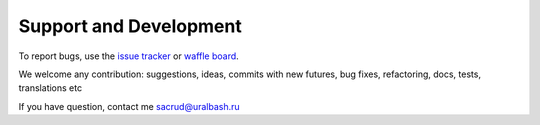 Support and Development
=======================

To report bugs, use the `issue tracker <https://github.com/ITCase/pyramid_sacrud_pages/issues>`_
or `waffle board <https://waffle.io/ITCase/pyramid_sacrud_pages>`_.

We welcome any contribution: suggestions, ideas, commits with new futures, bug fixes, refactoring, docs, tests, translations etc

If you have question, contact me sacrud@uralbash.ru
